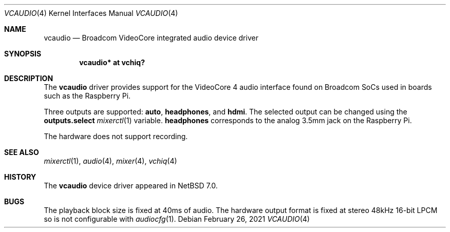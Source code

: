 .\" $NetBSD: vcaudio.4,v 1.2 2021/02/26 10:33:46 nia Exp $
.\"
.\" Copyright (c) 2021 The NetBSD Foundation, Inc.
.\" All rights reserved.
.\"
.\" Redistribution and use in source and binary forms, with or without
.\" modification, are permitted provided that the following conditions
.\" are met:
.\" 1. Redistributions of source code must retain the above copyright
.\"    notice, this list of conditions and the following disclaimer.
.\" 2. Redistributions in binary form must reproduce the above copyright
.\"    notice, this list of conditions and the following disclaimer in the
.\"    documentation and/or other materials provided with the distribution.
.\"
.\" THIS SOFTWARE IS PROVIDED BY THE NETBSD FOUNDATION, INC. AND CONTRIBUTORS
.\" ``AS IS'' AND ANY EXPRESS OR IMPLIED WARRANTIES, INCLUDING, BUT NOT LIMITED
.\" TO, THE IMPLIED WARRANTIES OF MERCHANTABILITY AND FITNESS FOR A PARTICULAR
.\" PURPOSE ARE DISCLAIMED.  IN NO EVENT SHALL THE FOUNDATION OR CONTRIBUTORS
.\" BE LIABLE FOR ANY DIRECT, INDIRECT, INCIDENTAL, SPECIAL, EXEMPLARY, OR
.\" CONSEQUENTIAL DAMAGES (INCLUDING, BUT NOT LIMITED TO, PROCUREMENT OF
.\" SUBSTITUTE GOODS OR SERVICES; LOSS OF USE, DATA, OR PROFITS; OR BUSINESS
.\" INTERRUPTION) HOWEVER CAUSED AND ON ANY THEORY OF LIABILITY, WHETHER IN
.\" CONTRACT, STRICT LIABILITY, OR TORT (INCLUDING NEGLIGENCE OR OTHERWISE)
.\" ARISING IN ANY WAY OUT OF THE USE OF THIS SOFTWARE, EVEN IF ADVISED OF THE
.\" POSSIBILITY OF SUCH DAMAGE.
.\"
.Dd February 26, 2021
.Dt VCAUDIO 4
.Os
.Sh NAME
.Nm vcaudio
.Nd Broadcom VideoCore integrated audio device driver
.Sh SYNOPSIS
.Cd "vcaudio* at vchiq?"
.Sh DESCRIPTION
The
.Nm
driver provides support for the VideoCore 4 audio interface found on
Broadcom SoCs used in boards such as the Raspberry Pi.
.Pp
Three outputs are supported:
.Li auto ,
.Li headphones ,
and
.Li hdmi .
The selected output can be changed using the
.Li outputs.select
.Xr mixerctl 1
variable.
.Li headphones
corresponds to the analog 3.5mm jack on the Raspberry Pi.
.Pp
The hardware does not support recording.
.Sh SEE ALSO
.Xr mixerctl 1 ,
.Xr audio 4 ,
.Xr mixer 4 ,
.Xr vchiq 4
.Sh HISTORY
The
.Nm
device driver appeared in
.Nx 7.0 .
.Sh BUGS
The playback block size is fixed at 40ms of audio.
The hardware output format is fixed at stereo 48kHz 16-bit LPCM so is
not configurable with
.Xr audiocfg 1 .
